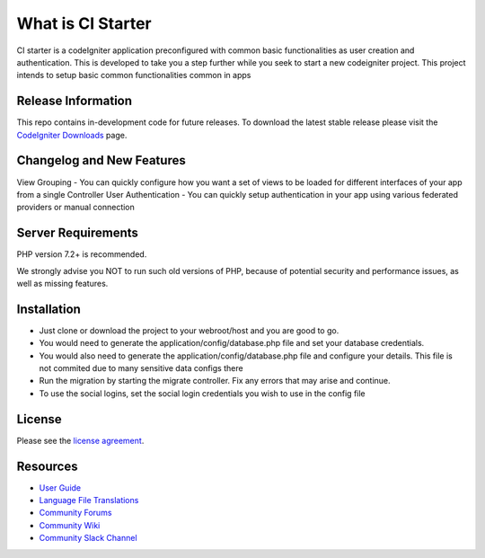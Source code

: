###################
What is CI Starter
###################

CI starter is a codeIgniter application preconfigured with common basic functionalities as user creation and authentication.
This is developed to take you a step further while you seek to start a new codeigniter project. This project intends to setup basic
common functionalities common in apps

*******************
Release Information
*******************

This repo contains in-development code for future releases. To download the
latest stable release please visit the `CodeIgniter Downloads
<https://codeigniter.com/download>`_ page.

**************************
Changelog and New Features
**************************

View Grouping - You can quickly configure how you want a set of views to be loaded for different interfaces of your app from a single Controller
User Authentication - You can quickly setup authentication in your app using various federated providers or manual connection

*******************
Server Requirements
*******************

PHP version 7.2+ is recommended.

We strongly advise you NOT to run
such old versions of PHP, because of potential security and performance
issues, as well as missing features.

************
Installation
************

- Just clone or download the project to your webroot/host and you are good to go.
- You would need to generate the application/config/database.php file and set your database credentials.
- You would also need to generate the application/config/database.php file and configure your details. This file is not commited due to many sensitive data configs there
- Run the migration by starting the migrate controller. Fix any errors that may arise and continue.
- To use the social logins, set the social login credentials you wish to use in the config file

*******
License
*******

Please see the `license
agreement <https://github.com/bcit-ci/CodeIgniter/blob/develop/user_guide_src/source/license.rst>`_.

*********
Resources
*********

-  `User Guide <https://codeigniter.com/docs>`_
-  `Language File Translations <https://github.com/bcit-ci/codeigniter3-translations>`_
-  `Community Forums <http://forum.codeigniter.com/>`_
-  `Community Wiki <https://github.com/bcit-ci/CodeIgniter/wiki>`_
-  `Community Slack Channel <https://codeigniterchat.slack.com>`_
